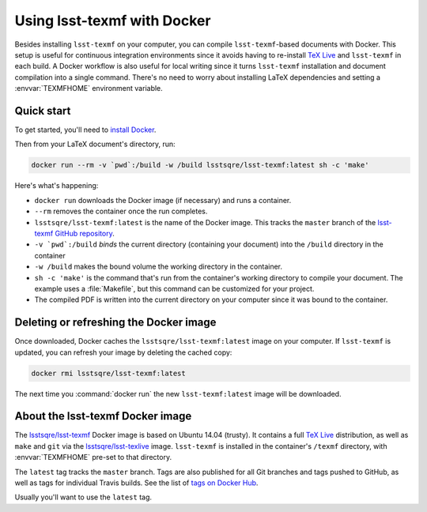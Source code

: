 .. _docker:

############################
Using lsst-texmf with Docker
############################

Besides installing ``lsst-texmf`` on your computer, you can compile ``lsst-texmf``\ -based documents with Docker.
This setup is useful for continuous integration environments since it avoids having to re-install `TeX Live`_ and ``lsst-texmf`` in each build.
A Docker workflow is also useful for local writing since it turns ``lsst-texmf`` installation and document compilation into a single command.
There's no need to worry about installing LaTeX dependencies and setting a :envvar:`TEXMFHOME` environment variable.

.. _docker-quick-start:

Quick start
===========

To get started, you'll need to `install Docker`_.

Then from your LaTeX document's directory, run:

.. code-block:: bash

   docker run --rm -v `pwd`:/build -w /build lsstsqre/lsst-texmf:latest sh -c 'make'

Here's what's happening:

- ``docker run`` downloads the Docker image (if necessary) and runs a container.
- ``--rm`` removes the container once the run completes.
- ``lsstsqre/lsst-texmf:latest`` is the name of the Docker image.
  This tracks the ``master`` branch of the `lsst-texmf GitHub repository`_.
- ``-v `pwd`:/build`` *binds* the current directory (containing your document) into the ``/build`` directory in the container
- ``-w /build`` makes the bound volume the working directory in the container.
- ``sh -c 'make'`` is the command that's run from the container's working directory to compile your document.
  The example uses a :file:`Makefile`, but this command can be customized for your project.
- The compiled PDF is written into the current directory on your computer since it was bound to the container.

.. _docker-image-refresh:

Deleting or refreshing the Docker image
=======================================

Once downloaded, Docker caches the ``lsstsqre/lsst-texmf:latest`` image on your computer.
If ``lsst-texmf`` is updated, you can refresh your image by deleting the cached copy:

.. code-block:: bash

   docker rmi lsstsqre/lsst-texmf:latest

The next time you :command:`docker run` the new ``lsst-texmf:latest`` image will be downloaded.

.. _docker-details:

About the lsst-texmf Docker image
=================================

The `lsstsqre/lsst-texmf`_ Docker image is based on Ubuntu 14.04 (trusty).
It contains a full `TeX Live`_ distribution, as well as ``make`` and ``git`` via the `lsstsqre/lsst-texlive`_ image.
``lsst-texmf`` is installed in the container's ``/texmf`` directory, with :envvar:`TEXMFHOME` pre-set to that directory.

The ``latest`` tag tracks the ``master`` branch.
Tags are also published for all Git branches and tags pushed to GitHub, as well as tags for individual Travis builds.
See the list of `tags on Docker Hub`_.

Usually you'll want to use the ``latest`` tag.

.. _`install Docker`: https://www.docker.com/community-edition#/download
.. _`tags on Docker Hub`: https://hub.docker.com/r/lsstsqre/lsst-texmf/tags/
.. _`lsstsqre/lsst-texmf`: https://hub.docker.com/r/lsstsqre/lsst-texmf/
.. _`lsstsqre/lsst-texlive`: https://hub.docker.com/r/lsstsqre/lsst-texlive/
.. _`TeX Live`: http://tug.org/texlive/
.. _`lsst-texmf GitHub repository`: https://github.com/lsst/lsst-texmf
